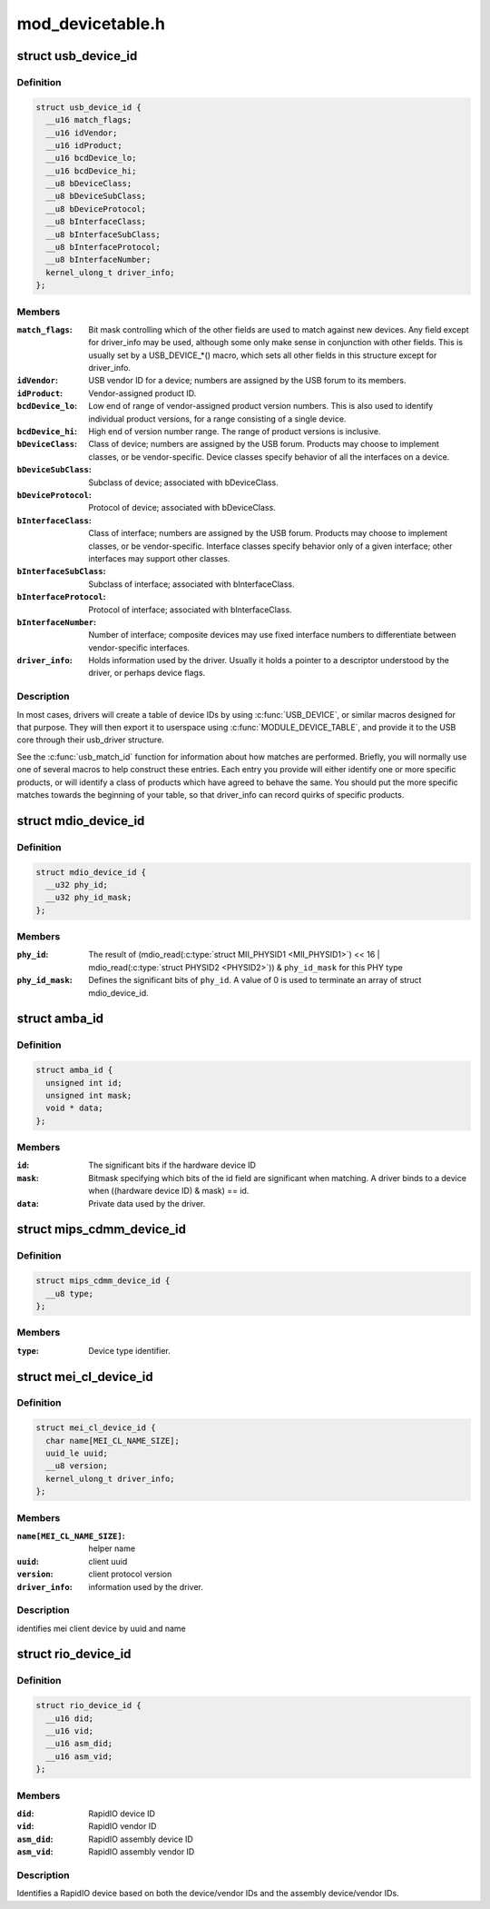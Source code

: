 .. -*- coding: utf-8; mode: rst -*-

=================
mod_devicetable.h
=================


.. _`usb_device_id`:

struct usb_device_id
====================

.. c:type:: usb_device_id

    identifies USB devices for probing and hotplugging


.. _`usb_device_id.definition`:

Definition
----------

.. code-block:: c

  struct usb_device_id {
    __u16 match_flags;
    __u16 idVendor;
    __u16 idProduct;
    __u16 bcdDevice_lo;
    __u16 bcdDevice_hi;
    __u8 bDeviceClass;
    __u8 bDeviceSubClass;
    __u8 bDeviceProtocol;
    __u8 bInterfaceClass;
    __u8 bInterfaceSubClass;
    __u8 bInterfaceProtocol;
    __u8 bInterfaceNumber;
    kernel_ulong_t driver_info;
  };


.. _`usb_device_id.members`:

Members
-------

:``match_flags``:
    Bit mask controlling which of the other fields are used to
    match against new devices. Any field except for driver_info may be
    used, although some only make sense in conjunction with other fields.
    This is usually set by a USB_DEVICE\_\*() macro, which sets all
    other fields in this structure except for driver_info.

:``idVendor``:
    USB vendor ID for a device; numbers are assigned
    by the USB forum to its members.

:``idProduct``:
    Vendor-assigned product ID.

:``bcdDevice_lo``:
    Low end of range of vendor-assigned product version numbers.
    This is also used to identify individual product versions, for
    a range consisting of a single device.

:``bcdDevice_hi``:
    High end of version number range.  The range of product
    versions is inclusive.

:``bDeviceClass``:
    Class of device; numbers are assigned
    by the USB forum.  Products may choose to implement classes,
    or be vendor-specific.  Device classes specify behavior of all
    the interfaces on a device.

:``bDeviceSubClass``:
    Subclass of device; associated with bDeviceClass.

:``bDeviceProtocol``:
    Protocol of device; associated with bDeviceClass.

:``bInterfaceClass``:
    Class of interface; numbers are assigned
    by the USB forum.  Products may choose to implement classes,
    or be vendor-specific.  Interface classes specify behavior only
    of a given interface; other interfaces may support other classes.

:``bInterfaceSubClass``:
    Subclass of interface; associated with bInterfaceClass.

:``bInterfaceProtocol``:
    Protocol of interface; associated with bInterfaceClass.

:``bInterfaceNumber``:
    Number of interface; composite devices may use
    fixed interface numbers to differentiate between vendor-specific
    interfaces.

:``driver_info``:
    Holds information used by the driver.  Usually it holds
    a pointer to a descriptor understood by the driver, or perhaps
    device flags.




.. _`usb_device_id.description`:

Description
-----------

In most cases, drivers will create a table of device IDs by using
:c:func:`USB_DEVICE`, or similar macros designed for that purpose.
They will then export it to userspace using :c:func:`MODULE_DEVICE_TABLE`,
and provide it to the USB core through their usb_driver structure.

See the :c:func:`usb_match_id` function for information about how matches are
performed.  Briefly, you will normally use one of several macros to help
construct these entries.  Each entry you provide will either identify
one or more specific products, or will identify a class of products
which have agreed to behave the same.  You should put the more specific
matches towards the beginning of your table, so that driver_info can
record quirks of specific products.



.. _`mdio_device_id`:

struct mdio_device_id
=====================

.. c:type:: mdio_device_id

    identifies PHY devices on an MDIO/MII bus


.. _`mdio_device_id.definition`:

Definition
----------

.. code-block:: c

  struct mdio_device_id {
    __u32 phy_id;
    __u32 phy_id_mask;
  };


.. _`mdio_device_id.members`:

Members
-------

:``phy_id``:
    The result of
    (mdio_read(:c:type:`struct MII_PHYSID1 <MII_PHYSID1>`) << 16 | mdio_read(:c:type:`struct PHYSID2 <PHYSID2>`)) & ``phy_id_mask``
    for this PHY type

:``phy_id_mask``:
    Defines the significant bits of ``phy_id``\ .  A value of 0
    is used to terminate an array of struct mdio_device_id.




.. _`amba_id`:

struct amba_id
==============

.. c:type:: amba_id

    identifies a device on an AMBA bus


.. _`amba_id.definition`:

Definition
----------

.. code-block:: c

  struct amba_id {
    unsigned int id;
    unsigned int mask;
    void * data;
  };


.. _`amba_id.members`:

Members
-------

:``id``:
    The significant bits if the hardware device ID

:``mask``:
    Bitmask specifying which bits of the id field are significant when
    matching.  A driver binds to a device when ((hardware device ID) & mask)
    == id.

:``data``:
    Private data used by the driver.




.. _`mips_cdmm_device_id`:

struct mips_cdmm_device_id
==========================

.. c:type:: mips_cdmm_device_id

    identifies devices in MIPS CDMM bus


.. _`mips_cdmm_device_id.definition`:

Definition
----------

.. code-block:: c

  struct mips_cdmm_device_id {
    __u8 type;
  };


.. _`mips_cdmm_device_id.members`:

Members
-------

:``type``:
    Device type identifier.




.. _`mei_cl_device_id`:

struct mei_cl_device_id
=======================

.. c:type:: mei_cl_device_id

    MEI client device identifier


.. _`mei_cl_device_id.definition`:

Definition
----------

.. code-block:: c

  struct mei_cl_device_id {
    char name[MEI_CL_NAME_SIZE];
    uuid_le uuid;
    __u8 version;
    kernel_ulong_t driver_info;
  };


.. _`mei_cl_device_id.members`:

Members
-------

:``name[MEI_CL_NAME_SIZE]``:
    helper name

:``uuid``:
    client uuid

:``version``:
    client protocol version

:``driver_info``:
    information used by the driver.




.. _`mei_cl_device_id.description`:

Description
-----------

identifies mei client device by uuid and name



.. _`rio_device_id`:

struct rio_device_id
====================

.. c:type:: rio_device_id

    RIO device identifier


.. _`rio_device_id.definition`:

Definition
----------

.. code-block:: c

  struct rio_device_id {
    __u16 did;
    __u16 vid;
    __u16 asm_did;
    __u16 asm_vid;
  };


.. _`rio_device_id.members`:

Members
-------

:``did``:
    RapidIO device ID

:``vid``:
    RapidIO vendor ID

:``asm_did``:
    RapidIO assembly device ID

:``asm_vid``:
    RapidIO assembly vendor ID




.. _`rio_device_id.description`:

Description
-----------

Identifies a RapidIO device based on both the device/vendor IDs and
the assembly device/vendor IDs.

